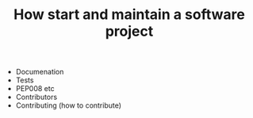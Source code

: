 #+TITLE: How start and maintain a software project

- Documenation
- Tests
- PEP008 etc
- Contributors
- Contributing (how to contribute)

